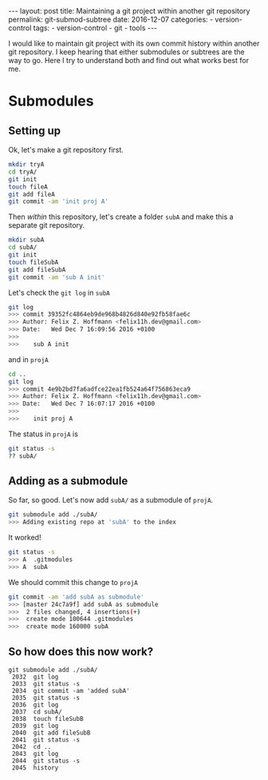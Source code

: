 #+STARTUP: noindent showeverything
#+OPTIONS: toc:nil; html-postamble:nil
#+BEGIN_HTML
---
layout: post
title: Maintaining a git project within another git repository
permalink: git-submod-subtree
date: 2016-12-07
categories:
 - version-control
tags:
 - version-control
 - git
 - tools
---
#+END_HTML

I would like to maintain git project with its own commit history within another git repository. I keep hearing that either submodules or subtrees are the way to go. Here I try to understand both and find out what works best for me.

#+BEGIN_HTML
<!-- more -->
#+END_HTML

* Submodules

** Setting up

Ok, let's make a git repository first.

#+BEGIN_SRC sh
mkdir tryA
cd tryA/
git init
touch fileA
git add fileA 
git commit -am 'init proj A'
#+END_SRC

Then /within/ this repository, let's create a folder ~subA~ and make this a separate git repository.

#+BEGIN_SRC sh
mkdir subA
cd subA/
git init
touch fileSubA
git add fileSubA 
git commit -am 'sub A init'
#+END_SRC

Let's check the ~git log~ in ~subA~

#+BEGIN_SRC sh
git log 
>>> commit 39352fc4864eb9de968b4826d840e92fb58fae6c
>>> Author: Felix Z. Hoffmann <felix11h.dev@gmail.com>
>>> Date:   Wed Dec 7 16:09:56 2016 +0100
>>>
>>>    sub A init
#+END_SRC

and in ~projA~
#+BEGIN_SRC sh
cd ..
git log
>>> commit 4e9b2bd7fa6adfce22ea1fb524a64f756863eca9
>>> Author: Felix Z. Hoffmann <felix11h.dev@gmail.com>
>>> Date:   Wed Dec 7 16:07:17 2016 +0100
>>>
>>>    init proj A
#+END_SRC

The status in ~projA~ is
#+BEGIN_SRC sh
git status -s
?? subA/
#+END_SRC


** Adding as a submodule

So far, so good. Let's now add ~subA/~ as a submodule of ~projA~.

#+BEGIN_SRC sh
git submodule add ./subA/
>>> Adding existing repo at 'subA' to the index
#+END_SRC

It worked!

#+BEGIN_SRC sh
git status -s
>>> A  .gitmodules
>>> A  subA
#+END_SRC

We should commit this change to ~projA~

#+BEGIN_SRC sh
git commit -am 'add subA as submodule'
>>> [master 24c7a9f] add subA as submodule
>>>  2 files changed, 4 insertions(+)
>>>  create mode 100644 .gitmodules
>>>  create mode 160000 subA
#+END_SRC

** So how does this now work?



#+BEGIN_SRC 
git submodule add ./subA/
 2032  git log
 2033  git status -s
 2034  git commit -am 'added subA'
 2035  git status -s
 2036  git log
 2037  cd subA/
 2038  touch fileSubB
 2039  git log
 2040  git add fileSubB 
 2041  git status -s
 2042  cd ..
 2043  git log
 2044  git status -s
 2045  history

#+END_SRC

